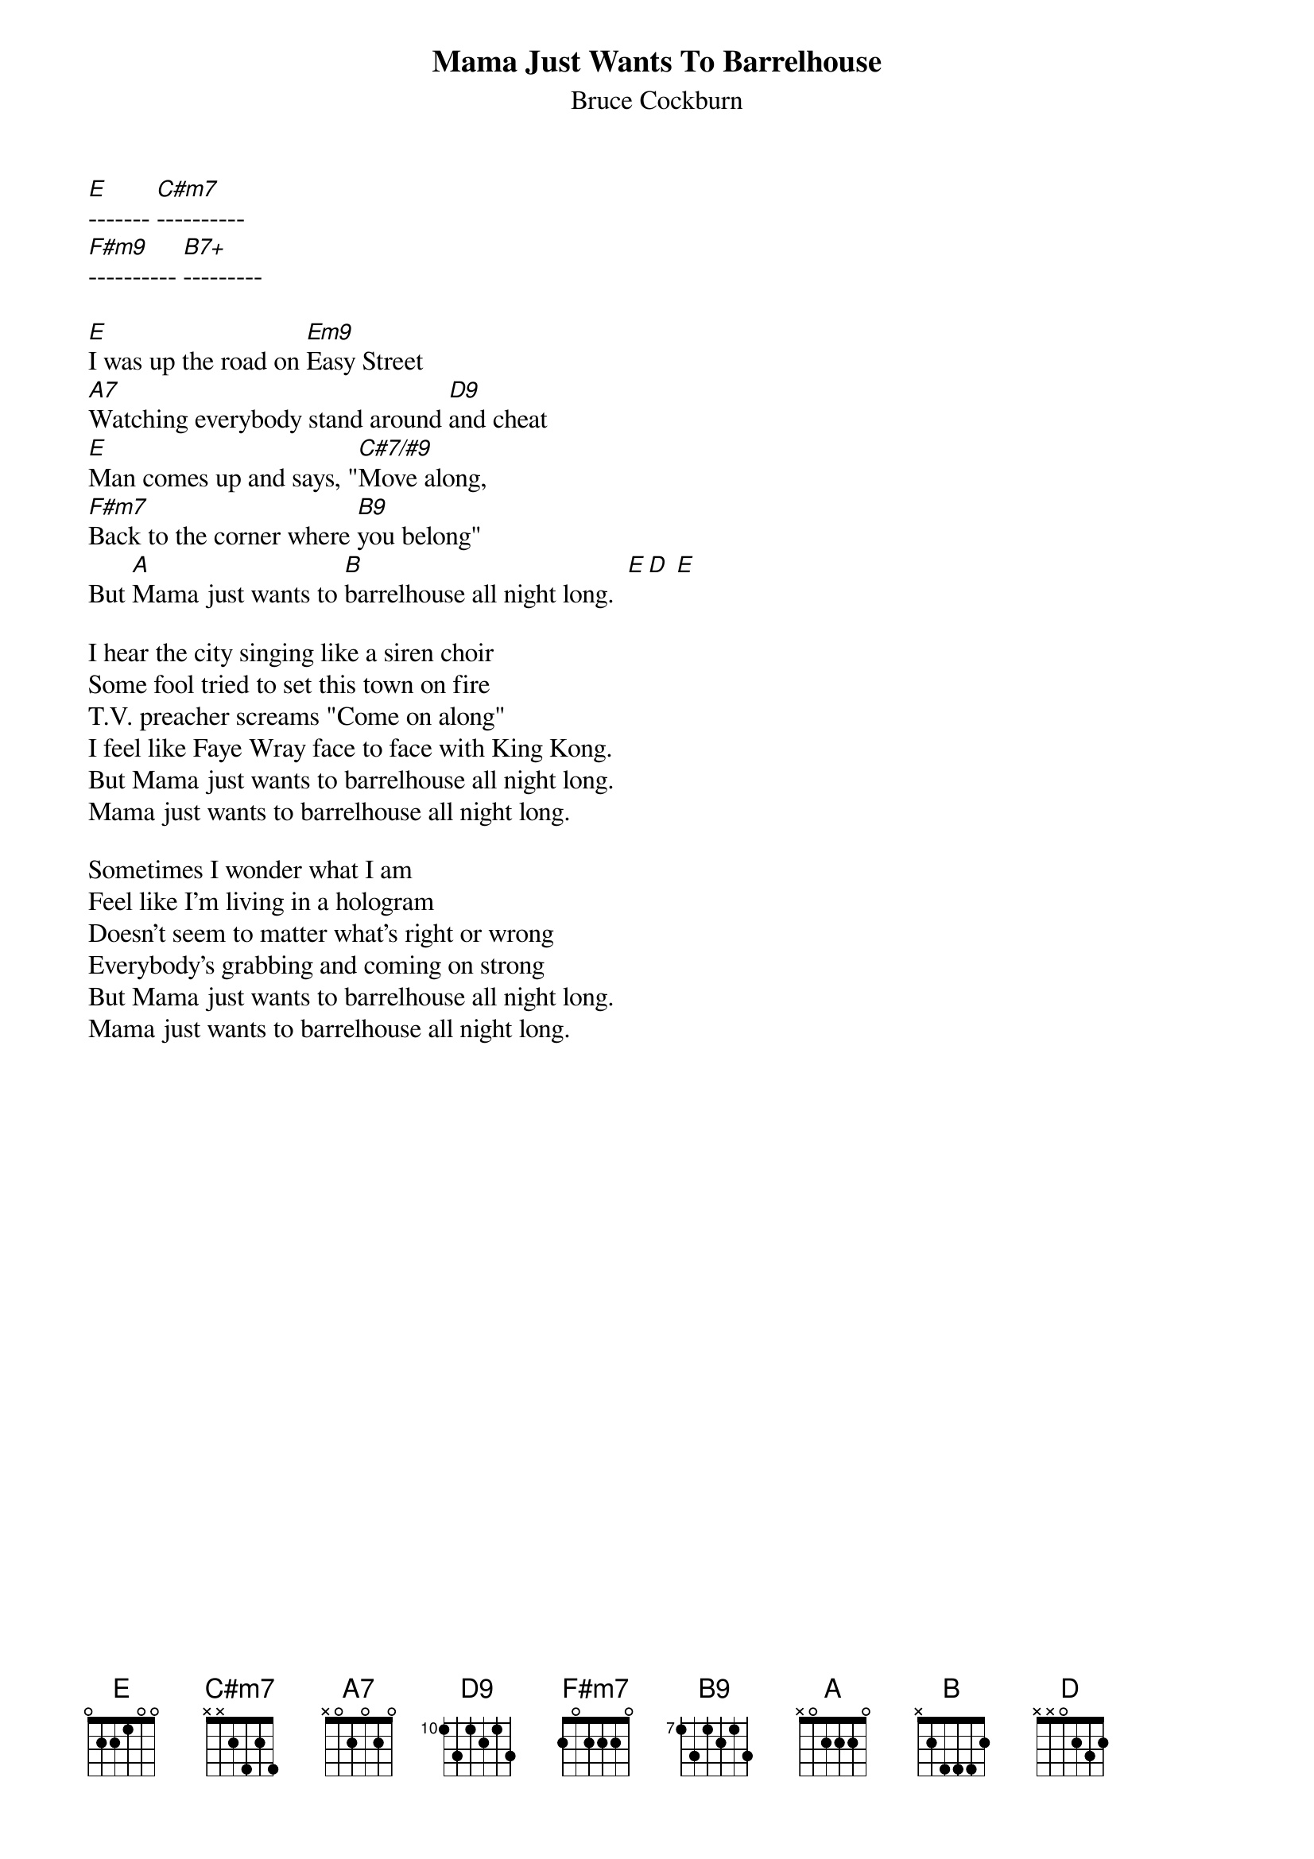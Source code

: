 {t:Mama Just Wants To Barrelhouse}
{st:Bruce Cockburn}

[E]------- [C#m7]----------
[F#m9]---------- [B7+]---------

[E]I was up the road on [Em9]Easy Street
[A7]Watching everybody stand around [D9]and cheat
[E]Man comes up and says, "[C#7/#9]Move along,
[F#m7]Back to the corner where [B9]you belong"
But [A]Mama just wants to [B]barrelhouse all night long.  [E][D] [E]

I hear the city singing like a siren choir 
Some fool tried to set this town on fire 
T.V. preacher screams "Come on along" 
I feel like Faye Wray face to face with King Kong. 
But Mama just wants to barrelhouse all night long. 
Mama just wants to barrelhouse all night long. 

Sometimes I wonder what I am 
Feel like I'm living in a hologram 
Doesn't seem to matter what's right or wrong 
Everybody's grabbing and coming on strong 
But Mama just wants to barrelhouse all night long. 
Mama just wants to barrelhouse all night long. 
